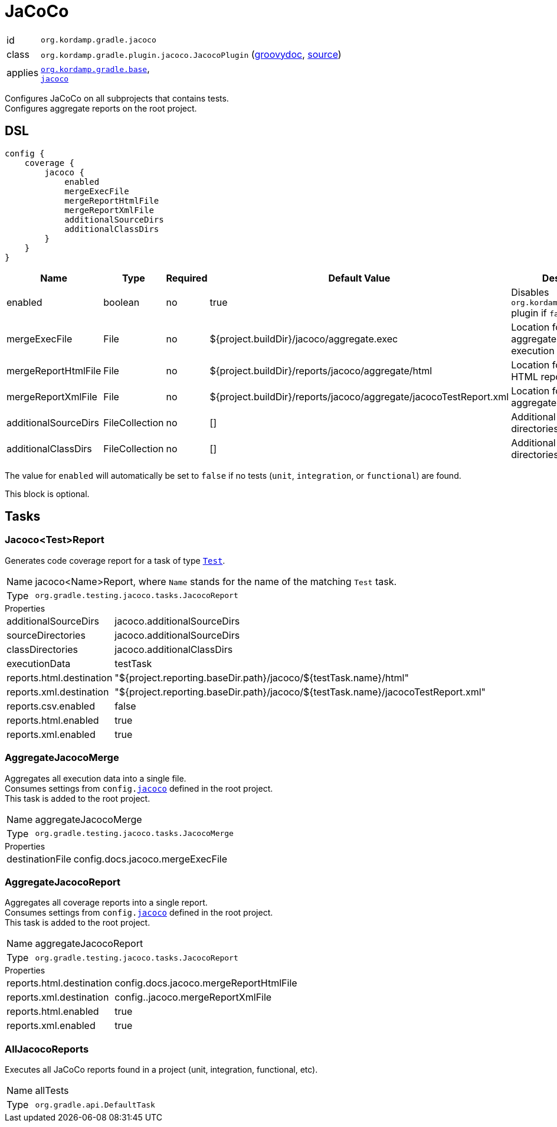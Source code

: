 
[[_org_kordamp_gradle_jacoco]]
= JaCoCo

[horizontal]
id:: `org.kordamp.gradle.jacoco`
class:: `org.kordamp.gradle.plugin.jacoco.JacocoPlugin`
    (link:api/org/kordamp/gradle/plugin/jacoco/JacocoPlugin.html[groovydoc],
     link:api-html/org/kordamp/gradle/plugin/jacoco/JacocoPlugin.html[source])
applies:: `<<_org_kordamp_gradle_base,org.kordamp.gradle.base>>`, +
`link:https://docs.gradle.org/current/userguide/jacoco_plugin.html[jacoco]`

Configures JaCoCo on all subprojects that contains tests. +
Configures aggregate reports on the root project.

[[_org_kordamp_gradle_jacoco_dsl]]
== DSL

[source,groovy]
----
config {
    coverage {
        jacoco {
            enabled
            mergeExecFile
            mergeReportHtmlFile
            mergeReportXmlFile
            additionalSourceDirs
            additionalClassDirs
        }
    }
}
----

[options="header", cols="5*"]
|===
| Name                 | Type           | Required | Default Value                                                     | Description
| enabled              | boolean        | no       | true                                                              | Disables `org.kordamp.gradle.jacoco` plugin if `false`
| mergeExecFile        | File           | no       | ${project.buildDir}/jacoco/aggregate.exec                         | Location for the aggregate merge execution data file
| mergeReportHtmlFile  | File           | no       | ${project.buildDir}/reports/jacoco/aggregate/html                 | Location for aggregate HTML reports
| mergeReportXmlFile   | File           | no       | ${project.buildDir}/reports/jacoco/aggregate/jacocoTestReport.xml | Location for the aggregate XML report
| additionalSourceDirs | FileCollection | no       | []                                                                | Additional source directories
| additionalClassDirs  | FileCollection | no       | []                                                                | Additional class directories
|===

The value for `enabled` will automatically be set to `false` if no tests (`unit`, `integration`, or `functional`) are found.

This block is optional.

[[_org_kordamp_gradle_jacoco_tasks]]
== Tasks

[[_task_jacoco_report]]
=== Jacoco<Test>Report

Generates code coverage report for a task of type `link:https://docs.gradle.org/4.10/dsl/org.gradle.api.tasks.testing.Test.html[Test]`. +

[horizontal]
Name:: jacoco<Name>Report, where `Name` stands for the name of the matching `Test` task.
Type:: `org.gradle.testing.jacoco.tasks.JacocoReport`

.Properties
[horizontal]
additionalSourceDirs:: jacoco.additionalSourceDirs
sourceDirectories:: jacoco.additionalSourceDirs
classDirectories:: jacoco.additionalClassDirs
executionData:: testTask
reports.html.destination:: "${project.reporting.baseDir.path}/jacoco/${testTask.name}/html"
reports.xml.destination:: "${project.reporting.baseDir.path}/jacoco/${testTask.name}/jacocoTestReport.xml"
reports.csv.enabled:: false
reports.html.enabled:: true
reports.xml.enabled:: true

[[_task_aggregate_jacoco_merge]]
=== AggregateJacocoMerge

Aggregates all execution data into a single file. +
Consumes settings from `config.<<_org_kordamp_gradle_jacoco_dsl,jacoco>>` defined in the root project. +
This task is added to the root project.

[horizontal]
Name:: aggregateJacocoMerge
Type:: `org.gradle.testing.jacoco.tasks.JacocoMerge`

.Properties
[horizontal]
destinationFile:: config.docs.jacoco.mergeExecFile

[[_task_aggregate_jacoco_report]]
=== AggregateJacocoReport

Aggregates all coverage reports into a single report. +
Consumes settings from `config.<<_org_kordamp_gradle_jacoco_dsl,jacoco>>` defined in the root project. +
This task is added to the root project.

[horizontal]
Name:: aggregateJacocoReport
Type:: `org.gradle.testing.jacoco.tasks.JacocoReport`

.Properties
[horizontal]
reports.html.destination:: config.docs.jacoco.mergeReportHtmlFile
reports.xml.destination:: config..jacoco.mergeReportXmlFile
reports.html.enabled:: true
reports.xml.enabled:: true

[[_task_all_jacoco_reports]]
=== AllJacocoReports

Executes all JaCoCo reports found in a project (unit, integration, functional, etc).

[horizontal]
Name:: allTests
Type:: `org.gradle.api.DefaultTask`

